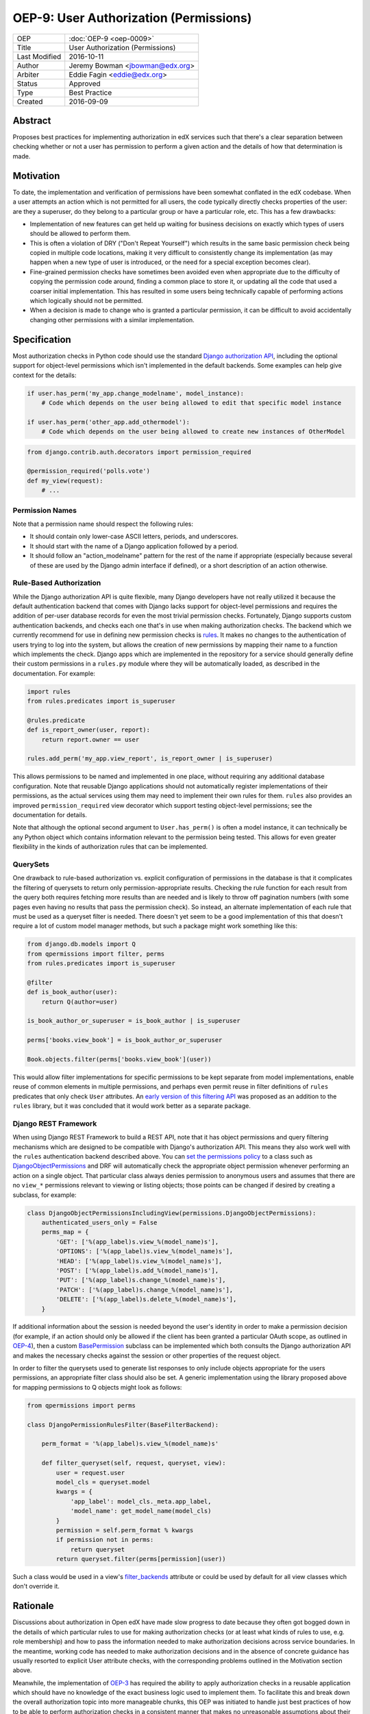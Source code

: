 =======================================
OEP-9: User Authorization (Permissions)
=======================================

+---------------+-------------------------------------------+
| OEP           | :doc:`OEP-9 <oep-0009>`                   |
+---------------+-------------------------------------------+
| Title         | User Authorization (Permissions)          |
+---------------+-------------------------------------------+
| Last Modified | 2016-10-11                                |
+---------------+-------------------------------------------+
| Author        | Jeremy Bowman <jbowman@edx.org>           |
+---------------+-------------------------------------------+
| Arbiter       | Eddie Fagin <eddie@edx.org>               |
+---------------+-------------------------------------------+
| Status        | Approved                                  |
+---------------+-------------------------------------------+
| Type          | Best Practice                             |
+---------------+-------------------------------------------+
| Created       | 2016-09-09                                |
+---------------+-------------------------------------------+

Abstract
========

Proposes best practices for implementing authorization in edX services such
that there's a clear separation between checking whether or not a user has
permission to perform a given action and the details of how that determination
is made.

Motivation
==========

To date, the implementation and verification of permissions have been somewhat
conflated in the edX codebase.  When a user attempts an action which is not
permitted for all users, the code typically directly checks properties of the
user: are they a superuser, do they belong to a particular group or have a
particular role, etc.  This has a few drawbacks:

* Implementation of new features can get held up waiting for business
  decisions on exactly which types of users should be allowed to perform them.
* This is often a violation of DRY ("Don't Repeat Yourself") which results in
  the same basic permission check being copied in multiple code locations,
  making it very difficult to consistently change its implementation (as may
  happen when a new type of user is introduced, or the need for a special
  exception becomes clear).
* Fine-grained permission checks have sometimes been avoided even when
  appropriate due to the difficulty of copying the permission code around,
  finding a common place to store it, or updating all the code that used a
  coarser initial implementation.  This has resulted in some users being
  technically capable of performing actions which logically should not be
  permitted.
* When a decision is made to change who is granted a particular permission,
  it can be difficult to avoid accidentally changing other permissions with
  a similar implementation.

Specification
=============

Most authorization checks in Python code should use the standard
`Django authorization API`_, including the optional support for object-level
permissions which isn't implemented in the default backends.  Some examples
can help give context for the details:

.. _Django authorization API: https://docs.djangoproject.com/en/1.10/topics/auth/default/#permissions-and-authorization

.. code-block:: python

   if user.has_perm('my_app.change_modelname', model_instance):
       # Code which depends on the user being allowed to edit that specific model instance

   if user.has_perm('other_app.add_othermodel'):
       # Code which depends on the user being allowed to create new instances of OtherModel

.. code-block:: python

   from django.contrib.auth.decorators import permission_required

   @permission_required('polls.vote')
   def my_view(request):
       # ...

Permission Names
----------------

Note that a permission name should respect the following rules:

* It should contain only lower-case ASCII letters, periods, and underscores.
* It should start with the name of a Django application followed by a period.
* It should follow an "action_modelname" pattern for the rest of the name
  if appropriate (especially because several of these are used by the Django
  admin interface if defined), or a short description of an action otherwise.

Rule-Based Authorization
------------------------

While the Django authorization API is quite flexible, many Django developers
have not really utilized it because the default authentication backend that
comes with Django lacks support for object-level permissions and requires the
addition of per-user database records for even the most trivial permission
checks.  Fortunately, Django supports custom authentication backends, and
checks each one that's in use when making authorization checks.  The backend
which we currently recommend for use in defining new permission checks is
`rules`_.  It makes no changes to the authentication of users trying to log
into the system, but allows the creation of new permissions by mapping
their name to a function which implements the check.  Django apps which are
implemented in the repository for a service should generally define their
custom permissions in a ``rules.py`` module where they will be automatically
loaded, as described in the documentation.  For example:

.. _rules: https://github.com/dfunckt/django-rules

.. code-block:: python

   import rules
   from rules.predicates import is_superuser

   @rules.predicate
   def is_report_owner(user, report):
       return report.owner == user

   rules.add_perm('my_app.view_report', is_report_owner | is_superuser)

This allows permissions to be named and implemented in one place, without
requiring any additional database configuration.  Note that reusable Django
applications should not automatically register implementations of their
permissions, as the actual services using them may need to implement their
own rules for them.  ``rules`` also provides an improved
``permission_required`` view decorator which support testing object-level
permissions; see the documentation for details.

Note that although the optional second argument to ``User.has_perm()`` is
often a model instance, it can technically be any Python object which contains
information relevant to the permission being tested.  This allows for even
greater flexibility in the kinds of authorization rules that can be
implemented.

QuerySets
---------

One drawback to rule-based authorization vs. explicit configuration of
permissions in the database is that it complicates the filtering of querysets
to return only permission-appropriate results.  Checking the rule function for
each result from the query both requires fetching more results than are needed
and is likely to throw off pagination numbers (with some pages even having no
results that pass the permission check).  So instead, an alternate
implementation of each rule that must be used as a queryset filter is needed.
There doesn't yet seem to be a good implementation of this that doesn't
require a lot of custom model manager methods, but such a package might work
something like this:

.. code-block:: python

    from django.db.models import Q
    from qpermissions import filter, perms
    from rules.predicates import is_superuser

    @filter
    def is_book_author(user):
        return Q(author=user)

    is_book_author_or_superuser = is_book_author | is_superuser

    perms['books.view_book'] = is_book_author_or_superuser

    Book.objects.filter(perms['books.view_book'](user))

This would allow filter implementations for specific permissions to be kept
separate from model implementations, enable reuse of common elements in
multiple permissions, and perhaps even permit reuse in filter definitions of
``rules`` predicates that only check ``User`` attributes.  An
`early version of this filtering API`_ was proposed as an addition to the
``rules`` library, but it was concluded that it would work better as a
separate package.

.. _early version of this filtering API: https://github.com/dfunckt/django-rules/issues/40

Django REST Framework
---------------------

When using Django REST Framework to build a REST API, note that it has object
permissions and query filtering mechanisms which are designed to be compatible
with Django's authorization API.  This means they also work well with the
``rules`` authentication backend described above.  You can
`set the permissions policy`_ to a class such as `DjangoObjectPermissions`_
and DRF will automatically check the appropriate object permission whenever
performing an action on a single object.  That particular class always denies
permission to anonymous users and assumes that there are no ``view_*``
permissions relevant to viewing or listing objects; those points can be
changed if desired by creating a subclass, for example:

.. _DjangoObjectPermissions: http://www.django-rest-framework.org/api-guide/permissions/#djangoobjectpermissions
.. _set the permissions policy: http://www.django-rest-framework.org/api-guide/permissions/#setting-the-permission-policy

.. code-block:: python

   class DjangoObjectPermissionsIncludingView(permissions.DjangoObjectPermissions):
       authenticated_users_only = False
       perms_map = {
           'GET': ['%(app_label)s.view_%(model_name)s'],
           'OPTIONS': ['%(app_label)s.view_%(model_name)s'],
           'HEAD': ['%(app_label)s.view_%(model_name)s'],
           'POST': ['%(app_label)s.add_%(model_name)s'],
           'PUT': ['%(app_label)s.change_%(model_name)s'],
           'PATCH': ['%(app_label)s.change_%(model_name)s'],
           'DELETE': ['%(app_label)s.delete_%(model_name)s'],
       }

If additional information about the session is needed beyond the user's
identity in order to make a permission decision (for example, if an action
should only be allowed if the client has been granted a particular OAuth
scope, as outlined in `OEP-4`_), then a custom `BasePermission`_ subclass can
be implemented which both consults the Django authorization API and makes the
necessary checks against the session or other properties of the request
object.

.. _OEP-4: https://open-edx-proposals.readthedocs.io/en/latest/oeps/oep-0004.html

In order to filter the querysets used to generate list responses to only
include objects appropriate for the users permissions, an appropriate filter
class should also be set.  A generic implementation using the library
proposed above for mapping permissions to Q objects might look as follows:

.. code-block:: python

    from qpermissions import perms

    class DjangoPermissionRulesFilter(BaseFilterBackend):

        perm_format = '%(app_label)s.view_%(model_name)s'

        def filter_queryset(self, request, queryset, view):
            user = request.user
            model_cls = queryset.model
            kwargs = {
                'app_label': model_cls._meta.app_label,
                'model_name': get_model_name(model_cls)
            }
            permission = self.perm_format % kwargs
            if permission not in perms:
                return queryset
            return queryset.filter(perms[permission](user))

Such a class would be used in a view's `filter_backends`_ attribute or
could be used by default for all view classes which don't override it.

.. _BasePermission: http://www.django-rest-framework.org/api-guide/permissions/#custom-permissions
.. _filter_backends: http://www.django-rest-framework.org/api-guide/filtering/#setting-filter-backends

Rationale
=========

Discussions about authorization in Open edX have made slow progress
to date because they often got bogged down in the details of which
particular rules to use for making authorization checks (or at least what
kinds of rules to use, e.g. role membership) and how to pass the information
needed to make authorization decisions across service boundaries.  In the
meantime, working code has needed to make authorization decisions and in the
absence of concrete guidance has usually resorted to explicit User attribute
checks, with the corresponding problems outlined in the Motivation section
above.

Meanwhile, the implementation of `OEP-3`_ has required the ability to apply
authorization checks in a reusable application which should have no knowledge
of the exact business logic used to implement them.  To facilitate this and
break down the overall authorization topic into more manageable chunks, this
OEP was initiated to handle just best practices of how to be able to perform
authorization checks in a consistent manner that makes no unreasonable
assumptions about their implementation.  Here are some of the goals which have
shaped the recommendations:

* Maintain compatibility with Django admin, Django REST Framework, and other
  3rd-party Django packages (many of them use Django's authorization API, and
  a few even use object-level permissions)
* Reuse existing libraries when feasible
* Keep a clear separation between the implementation and usage of permissions
* Don't require database migrations or data loads each time a new permission
  is added or the implementation of one is changed

.. _OEP-3: https://open-edx-proposals.readthedocs.io/en/latest/oeps/oep-0003.html


Backward Compatibility
======================

The ``rules`` package can be added to existing packages with minimal impact,
as it doesn't inherently change the outcome of any authorization checks.  In
the handful of places where Open edX code actually uses the Django
authorization API already, the permission implementation can be switched to
use ``rules`` when convenient (at which point whichever implementation is
already in use should be deactivated so they don't come to disagree over
time.)  New code can be written to follow the guidelines in this OEP, and
existing code can be gradually updated as the need arises.  However, effort
should be made to update all relevant code related to a new explicit
permission to avoid tempting developers into thinking they've fully updated
the implementation of a permission just by updating its rule while older code
still uses a copy of the original implementation.


Change History
==============
